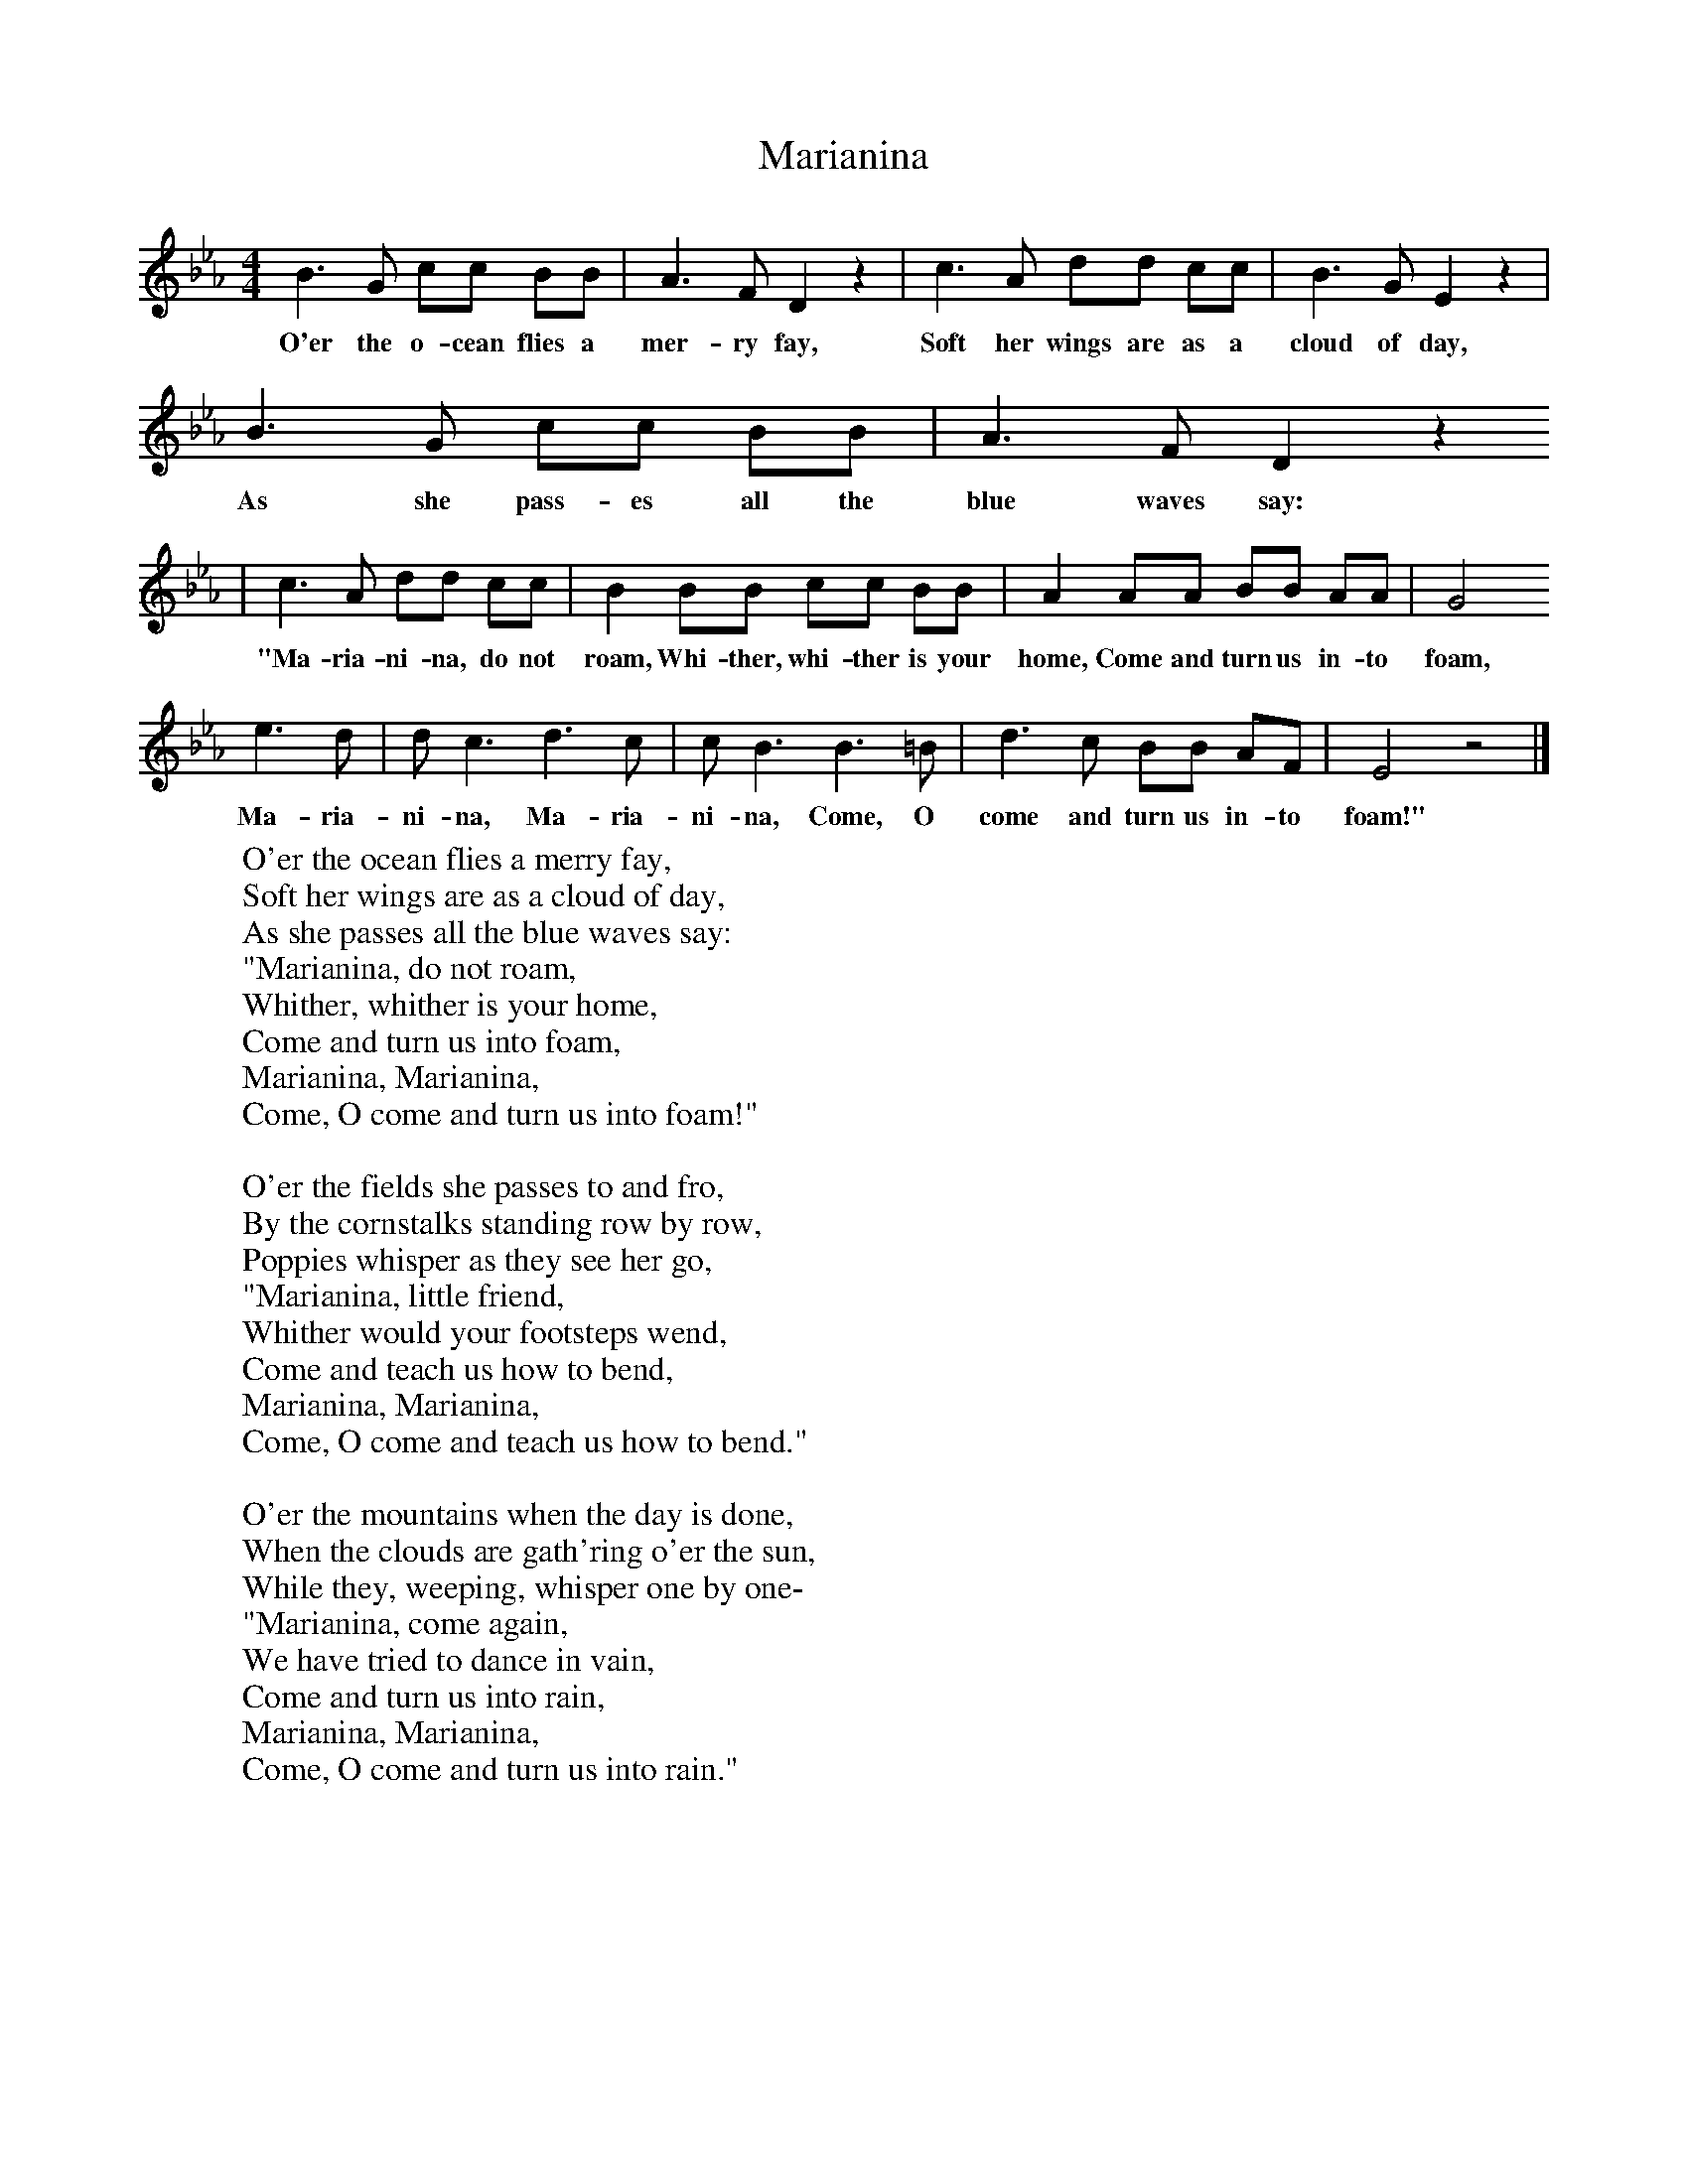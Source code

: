 X:1
T:Marianina
B:Singing Together, Summer 1968, BBC Publications
F:http://www.folkinfo.org/songs
M:4/4     %Meter
L:1/8     %
K:Eb
B3 G cc BB |A3 F D2 z2 |c3 A dd cc |B3 G E2 z2 |
w:O'er the o-cean flies a mer-ry fay, Soft her wings are as a cloud of day,
B3 G cc BB |A3 F D2 z2
w:As she pass-es all the blue waves say:
|c3 A dd cc |B2 BB cc BB | A2 AA BB AA |G4
w:"Ma-ria-ni-na, do not roam, Whi-ther, whi-ther is your home, Come and turn us in-to foam,
 e3 d |d c3 d3 c |c B3  B3 =B | d3 c BB AF |E4 z4 |]
w:  Ma-ria-ni-na, Ma-ria-ni-na,  Come, O come and turn us in-to foam!"
W:O'er the ocean flies a merry fay,
W:Soft her wings are as a cloud of day,
W:As she passes all the blue waves say:
W:"Marianina, do not roam,
W:Whither, whither is your home,
W:Come and turn us into foam,
W:Marianina, Marianina,
W:Come, O come and turn us into foam!"
W:
W:O'er the fields she passes to and fro,
W:By the cornstalks standing row by row,
W:Poppies whisper as they see her go,
W:"Marianina, little friend,
W:Whither would your footsteps wend,
W:Come and teach us how to bend,
W:Marianina, Marianina,
W:Come, O come and teach us how to bend."
W:
W:O'er the mountains when the day is done,
W:When the clouds are gath'ring o'er the sun,
W:While they, weeping, whisper one by one-
W:"Marianina, come again,
W:We have tried to dance in vain,
W:Come and turn us into rain,
W:Marianina, Marianina,
W:Come, O come and turn us into rain."
